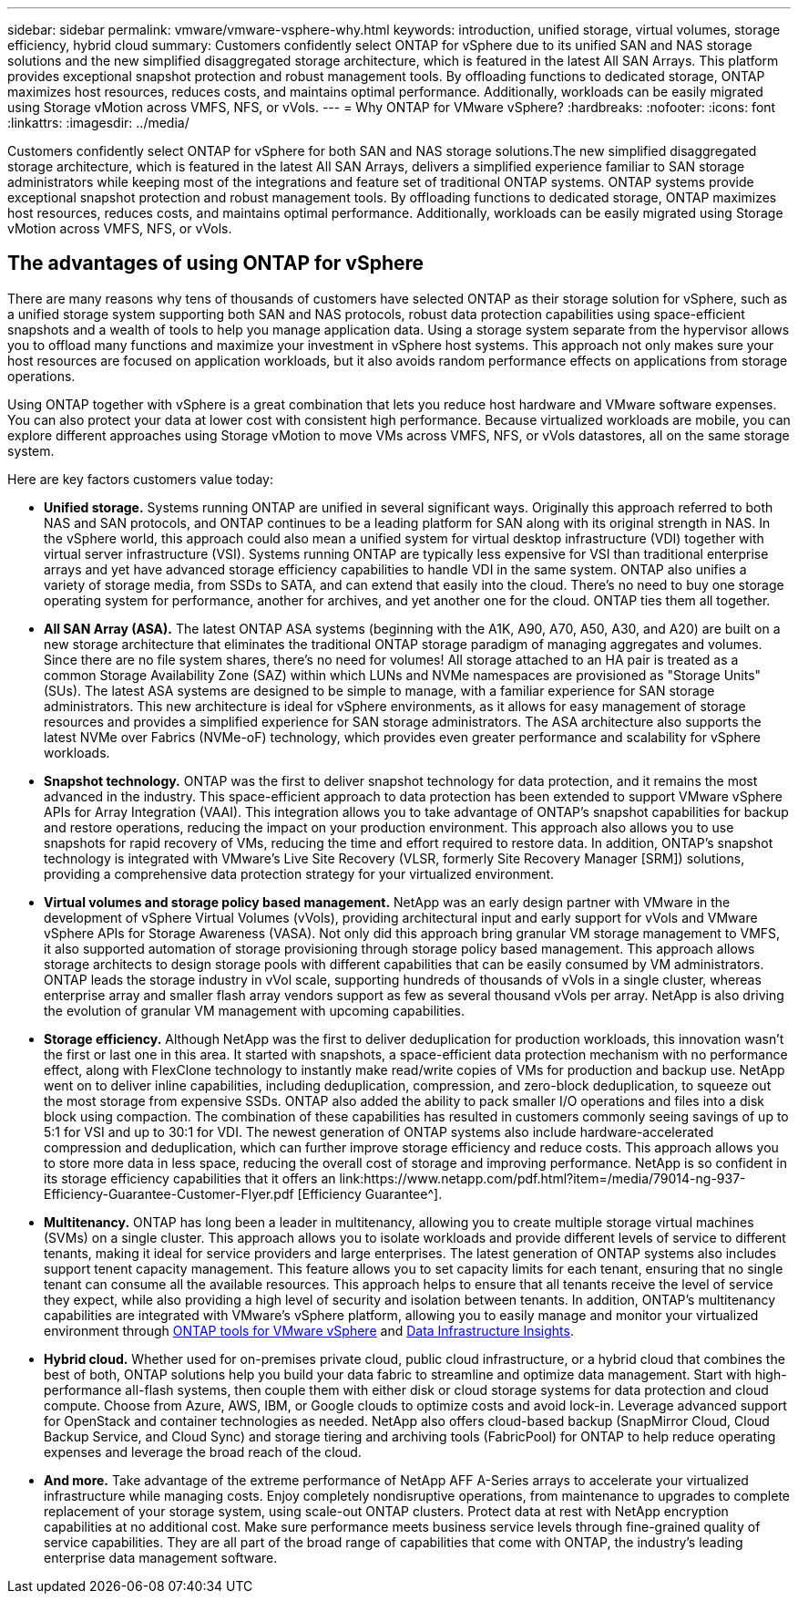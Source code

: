 ---
sidebar: sidebar
permalink: vmware/vmware-vsphere-why.html
keywords: introduction, unified storage, virtual volumes, storage efficiency, hybrid cloud
summary: Customers confidently select ONTAP for vSphere due to its unified SAN and NAS storage solutions and the new simplified disaggregated storage architecture, which is featured in the latest All SAN Arrays. This platform provides exceptional snapshot protection and robust management tools. By offloading functions to dedicated storage, ONTAP maximizes host resources, reduces costs, and maintains optimal performance. Additionally, workloads can be easily migrated using Storage vMotion across VMFS, NFS, or vVols.
---
= Why ONTAP for VMware vSphere?
:hardbreaks:
:nofooter:
:icons: font
:linkattrs:
:imagesdir: ../media/

[.lead]
Customers confidently select ONTAP for vSphere for both SAN and NAS storage solutions.The new simplified disaggregated storage architecture, which is featured in the latest All SAN Arrays, delivers a simplified experience familiar to SAN storage administrators while keeping most of the integrations and feature set of traditional ONTAP systems. ONTAP systems provide exceptional snapshot protection and robust management tools. By offloading functions to dedicated storage, ONTAP maximizes host resources, reduces costs, and maintains optimal performance. Additionally, workloads can be easily migrated using Storage vMotion across VMFS, NFS, or vVols.

== The advantages of using ONTAP for vSphere
There are many reasons why tens of thousands of customers have selected ONTAP as their storage solution for vSphere, such as a unified storage system supporting both SAN and NAS protocols, robust data protection capabilities using space-efficient snapshots and a wealth of tools to help you manage application data. Using a storage system separate from the hypervisor allows you to offload many functions and maximize your investment in vSphere host systems. This approach not only makes sure your host resources are focused on application workloads, but it also avoids random performance effects on applications from storage operations.

Using ONTAP together with vSphere is a great combination that lets you reduce host hardware and VMware software expenses. You can also protect your data at lower cost with consistent high performance. Because virtualized workloads are mobile, you can explore different approaches using Storage vMotion to move VMs across VMFS, NFS, or vVols datastores, all on the same storage system.

Here are key factors customers value today:

* *Unified storage.* Systems running ONTAP are unified in several significant ways. Originally this approach referred to both NAS and SAN protocols, and ONTAP continues to be a leading platform for SAN along with its original strength in NAS. In the vSphere world, this approach could also mean a unified system for virtual desktop infrastructure (VDI) together with virtual server infrastructure (VSI). Systems running ONTAP are typically less expensive for VSI than traditional enterprise arrays and yet have advanced storage efficiency capabilities to handle VDI in the same system. ONTAP also unifies a variety of storage media, from SSDs to SATA, and can extend that easily into the cloud. There's no need to buy one storage operating system for performance, another for archives, and yet another one for the cloud. ONTAP ties them all together.
* *All SAN Array (ASA).* The latest ONTAP ASA systems (beginning with the A1K, A90, A70, A50, A30, and A20) are built on a new storage architecture that eliminates the traditional ONTAP storage paradigm of managing aggregates and volumes. Since there are no file system shares, there's no need for volumes! All storage attached to an HA pair is treated as a common Storage Availability Zone (SAZ) within which LUNs and NVMe namespaces are provisioned as "Storage Units" (SUs). The latest ASA systems are designed to be simple to manage, with a familiar experience for SAN storage administrators. This new architecture is ideal for vSphere environments, as it allows for easy management of storage resources and provides a simplified experience for SAN storage administrators. The ASA architecture also supports the latest NVMe over Fabrics (NVMe-oF) technology, which provides even greater performance and scalability for vSphere workloads.
* *Snapshot technology.* ONTAP was the first to deliver snapshot technology for data protection, and it remains the most advanced in the industry. This space-efficient approach to data protection has been extended to support VMware vSphere APIs for Array Integration (VAAI). This integration allows you to take advantage of ONTAP's snapshot capabilities for backup and restore operations, reducing the impact on your production environment. This approach also allows you to use snapshots for rapid recovery of VMs, reducing the time and effort required to restore data. In addition, ONTAP's snapshot technology is integrated with VMware's Live Site Recovery (VLSR, formerly Site Recovery Manager [SRM]) solutions, providing a comprehensive data protection strategy for your virtualized environment.
* *Virtual volumes and storage policy based management.* NetApp was an early design partner with VMware in the development of vSphere Virtual Volumes (vVols), providing architectural input and early support for vVols and VMware vSphere APIs for Storage Awareness (VASA). Not only did this approach bring granular VM storage management to VMFS, it also supported automation of storage provisioning through storage policy based management. This approach allows storage architects to design storage pools with different capabilities that can be easily consumed by VM administrators. ONTAP leads the storage industry in vVol scale, supporting hundreds of thousands of vVols in a single cluster, whereas enterprise array and smaller flash array vendors support as few as several thousand vVols per array. NetApp is also driving the evolution of granular VM management with upcoming capabilities.
* *Storage efficiency.* Although NetApp was the first to deliver deduplication for production workloads, this innovation wasn't the first or last one in this area. It started with snapshots, a space-efficient data protection mechanism with no performance effect, along with FlexClone technology to instantly make read/write copies of VMs for production and backup use. NetApp went on to deliver inline capabilities, including deduplication, compression, and zero-block deduplication, to squeeze out the most storage from expensive SSDs. ONTAP also added the ability to pack smaller I/O operations and files into a disk block using compaction. The combination of these capabilities has resulted in customers commonly seeing savings of up to 5:1 for VSI and up to 30:1 for VDI. The newest generation of ONTAP systems also include hardware-accelerated compression and deduplication, which can further improve storage efficiency and reduce costs. This approach allows you to store more data in less space, reducing the overall cost of storage and improving performance. NetApp is so confident in its storage efficiency capabilities that it offers an link:https://www.netapp.com/pdf.html?item=/media/79014-ng-937-Efficiency-Guarantee-Customer-Flyer.pdf
[Efficiency Guarantee^].
* *Multitenancy.* ONTAP has long been a leader in multitenancy, allowing you to create multiple storage virtual machines (SVMs) on a single cluster. This approach allows you to isolate workloads and provide different levels of service to different tenants, making it ideal for service providers and large enterprises. The latest generation of ONTAP systems also includes support tenent capacity management. This feature allows you to set capacity limits for each tenant, ensuring that no single tenant can consume all the available resources. This approach helps to ensure that all tenants receive the level of service they expect, while also providing a high level of security and isolation between tenants. In addition, ONTAP's multitenancy capabilities are integrated with VMware's vSphere platform, allowing you to easily manage and monitor your virtualized environment through https://docs.netapp.com/us-en/ontap-tools-vmware-vsphere-10/index.html[ONTAP tools for VMware vSphere] and https://docs.netapp.com/us-en/data-infrastructure-insights/[Data Infrastructure Insights].
* *Hybrid cloud.* Whether used for on-premises private cloud, public cloud infrastructure, or a hybrid cloud that combines the best of both, ONTAP solutions help you build your data fabric to streamline and optimize data management. Start with high-performance all-flash systems, then couple them with either disk or cloud storage systems for data protection and cloud compute. Choose from Azure, AWS, IBM, or Google clouds to optimize costs and avoid lock-in. Leverage advanced support for OpenStack and container technologies as needed. NetApp also offers cloud-based backup (SnapMirror Cloud, Cloud Backup Service, and Cloud Sync) and storage tiering and archiving tools (FabricPool) for ONTAP to help reduce operating expenses and leverage the broad reach of the cloud.
* *And more.* Take advantage of the extreme performance of NetApp AFF A-Series arrays to accelerate your virtualized infrastructure while managing costs. Enjoy completely nondisruptive operations, from maintenance to upgrades to complete replacement of your storage system, using scale-out ONTAP clusters. Protect data at rest with NetApp encryption capabilities at no additional cost. Make sure performance meets business service levels through fine-grained quality of service capabilities. They are all part of the broad range of capabilities that come with ONTAP, the industry's leading enterprise data management software.
